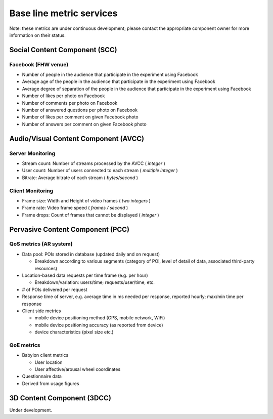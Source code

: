 Base line metric services
=========================

Note:
these metrics are under
continuous
development; please contact the appropriate component owner for more information on their status.

Social Content Component (SCC)
------------------------------

Facebook (FHW venue)
~~~~~~~~~~~~~~~~~~~~

*   Number of people in the audience that participate in the experiment using Facebook



*   Average age of the people in the audience that participate in the experiment using Facebook



*   Average degree of separation of the people in the audience that participate in the experiment using Facebook



*   Number of likes per photo on Facebook



*   Number of comments per photo on Facebook



*   Number of answered questions per photo on Facebook



*   Number of likes per comment on given Facebook photo



*   Number of answers per comment on given Facebook photo



Audio/Visual Content Component (AVCC)
-------------------------------------

Server Monitoring
~~~~~~~~~~~~~~~~~

*   Stream count: Number of streams processed by the AVCC (
    *integer*
    )



*   User count: Number of users connected to each stream (
    *multiple*
    *integer*
    )



*   Bitrate: Average bitrate of each stream (
    *bytes/second*
    )



Client Monitoring
~~~~~~~~~~~~~~~~~

*   Frame size: Width and Height of video frames (
    *two integers*
    )



*   Frame rate: Video frame speed (
    *frames / second*
    )



*   Frame drops: Count of frames that cannot be displayed (
    *integer*
    )



Pervasive Content Component (PCC)
---------------------------------

QoS metrics (AR system)
~~~~~~~~~~~~~~~~~~~~~~~

*   Data pool: POIs stored in database (updated daily and on request)

    *   Breakdown according to various segments (category of POI, level of detail of data, associated third-party resources)





*   Location-based data requests per time frame (e.g. per hour)

    *   Breakdown/variation: users/time; requests/user/time, etc.





*   # of POIs delivered per request



*   Response time of server, e.g. average time in ms needed per response, reported hourly; max/min time per response



*   Client side metrics

    *   mobile device positioning method (GPS, mobile network, WiFi)



    *   mobile device positioning accuracy (as reported from device)



    *   device characteristics (pixel size etc.)






QoE metrics
~~~~~~~~~~~

*   Babylon
    client metrics

    *   User location



    *   User affective/arousal wheel coordinates





*   Questionnaire data



*   Derived from usage figures



3D Content Component (3DCC)
---------------------------

Under development.

